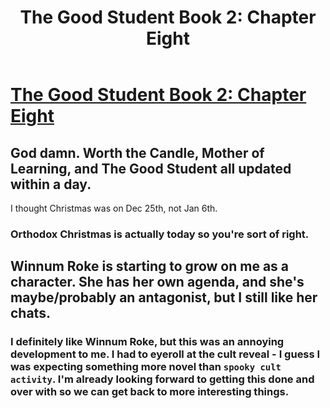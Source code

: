 #+TITLE: The Good Student Book 2: Chapter Eight

* [[http://moodylit.com/the-good-student-table-of-contents/book-2-chapter-eight][The Good Student Book 2: Chapter Eight]]
:PROPERTIES:
:Author: thunder_cranium
:Score: 45
:DateUnix: 1546838176.0
:DateShort: 2019-Jan-07
:END:

** God damn. Worth the Candle, Mother of Learning, and The Good Student all updated within a day.

I thought Christmas was on Dec 25th, not Jan 6th.
:PROPERTIES:
:Author: xachariah
:Score: 15
:DateUnix: 1546855966.0
:DateShort: 2019-Jan-07
:END:

*** Orthodox Christmas is actually today so you're sort of right.
:PROPERTIES:
:Author: okaycat
:Score: 5
:DateUnix: 1546883349.0
:DateShort: 2019-Jan-07
:END:


** Winnum Roke is starting to grow on me as a character. She has her own agenda, and she's maybe/probably an antagonist, but I still like her chats.
:PROPERTIES:
:Author: xachariah
:Score: 6
:DateUnix: 1546856740.0
:DateShort: 2019-Jan-07
:END:

*** I definitely like Winnum Roke, but this was an annoying development to me. I had to eyeroll at the cult reveal - I guess I was expecting something more novel than ~spooky cult activity~. I'm already looking forward to getting this done and over with so we can get back to more interesting things.
:PROPERTIES:
:Author: thunder_cranium
:Score: 5
:DateUnix: 1546864500.0
:DateShort: 2019-Jan-07
:END:
